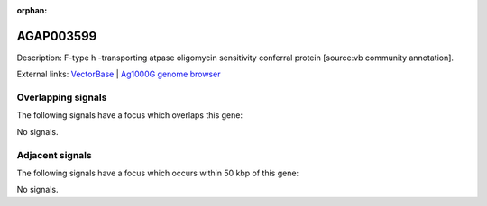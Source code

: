 :orphan:

AGAP003599
=============





Description: F-type h -transporting atpase oligomycin sensitivity conferral protein [source:vb community annotation].

External links:
`VectorBase <https://www.vectorbase.org/Anopheles_gambiae/Gene/Summary?g=AGAP003599>`_ |
`Ag1000G genome browser <https://www.malariagen.net/apps/ag1000g/phase1-AR3/index.html?genome_region=2R:40404713-40405928#genomebrowser>`_

Overlapping signals
-------------------

The following signals have a focus which overlaps this gene:



No signals.



Adjacent signals
----------------

The following signals have a focus which occurs within 50 kbp of this gene:



No signals.



